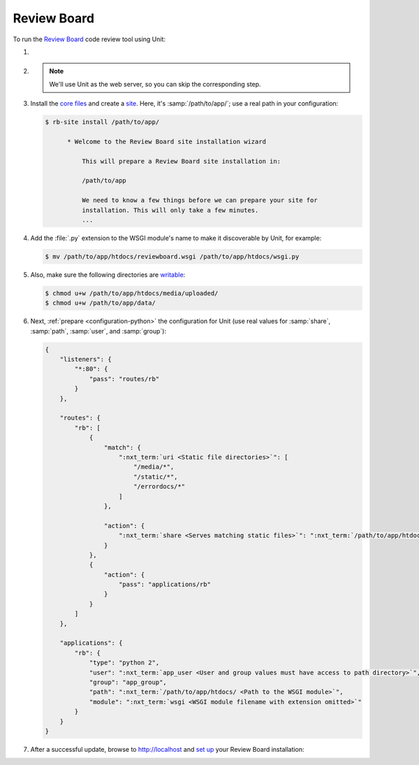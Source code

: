 .. |app| replace:: Review Board
.. |mod| replace:: Python 2.7
.. |app-preq| replace:: prerequisites
.. _app-preq: https://www.reviewboard.org/docs/manual/dev/admin/installation/linux/#before-you-begin
.. |app-link| replace:: core files
.. _app-link: https://www.reviewboard.org/docs/manual/dev/admin/installation/linux/#installing-review-board

############
Review Board
############

To run the `Review Board
<https://www.reviewboard.org>`_ code review tool using Unit:

#. .. include:: ../include/howto_install_unit.rst

#. .. include:: ../include/howto_install_prereq.rst

   .. note::

      We'll use Unit as the web server, so you can skip the corresponding step.

#. Install the |app-link|_ and create a `site
   <https://www.reviewboard.org/docs/manual/dev/admin/installation/creating-sites/>`_.
   Here, it's :samp:`/path/to/app/`; use a real path in your configuration:

   .. code-block:: console

      $ rb-site install /path/to/app/

            * Welcome to the Review Board site installation wizard

                This will prepare a Review Board site installation in:

                /path/to/app

                We need to know a few things before we can prepare your site for
                installation. This will only take a few minutes.
                ...

#. Add the :file:`.py` extension to the WSGI module's name to make it
   discoverable by Unit, for example:

   .. code-block:: console

      $ mv /path/to/app/htdocs/reviewboard.wsgi /path/to/app/htdocs/wsgi.py

#. .. include:: ../include/howto_change_ownership.rst

   Also, make sure the following directories are `writable
   <https://www.reviewboard.org/docs/manual/dev/admin/installation/creating-sites/#changing-permissions>`_:

   .. code-block:: console

      $ chmod u+w /path/to/app/htdocs/media/uploaded/
      $ chmod u+w /path/to/app/data/

#. Next, :ref:`prepare <configuration-python>` the configuration for Unit (use
   real values for :samp:`share`, :samp:`path`, :samp:`user`, and
   :samp:`group`):

   .. code-block:: json

      {
          "listeners": {
              "*:80": {
                  "pass": "routes/rb"
              }
          },

          "routes": {
              "rb": [
                  {
                      "match": {
                          ":nxt_term:`uri <Static file directories>`": [
                              "/media/*",
                              "/static/*",
                              "/errordocs/*"
                          ]
                      },

                      "action": {
                          ":nxt_term:`share <Serves matching static files>`": ":nxt_term:`/path/to/app/htdocs/ <Use a real path in your configuration>`"
                      }
                  },
                  {
                      "action": {
                          "pass": "applications/rb"
                      }
                  }
              ]
          },

          "applications": {
              "rb": {
                  "type": "python 2",
                  "user": ":nxt_term:`app_user <User and group values must have access to path directory>`",
                  "group": "app_group",
                  "path": ":nxt_term:`/path/to/app/htdocs/ <Path to the WSGI module>`",
                  "module": ":nxt_term:`wsgi <WSGI module filename with extension omitted>`"
              }
          }
      }

#. .. include:: ../include/howto_upload_config.rst

   After a successful update, browse to http://localhost and `set up
   <https://www.reviewboard.org/docs/manual/dev/admin/#configuring-review-board>`_
   your |app| installation:

   .. image:: ../images/reviewboard.png
      :width: 100%
      :alt: Review Board on Unit - Dashboard Screen
